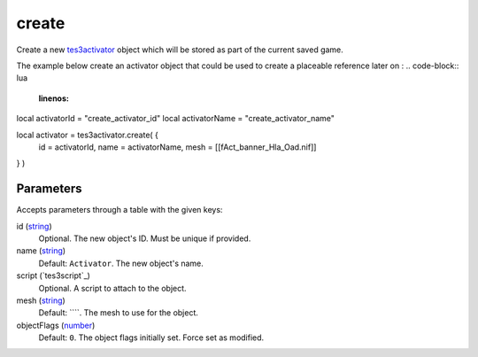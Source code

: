 create
====================================================================================================

Create a new `tes3activator`_ object which will be stored as part of the current saved game.

The example below create an activator object that could be used to create a placeable reference later on :
.. code-block:: lua
	:linenos:

local activatorId = "create_activator_id"
local activatorName = "create_activator_name"

local activator = tes3activator.create( {
	id = activatorId,
	name = activatorName,
	mesh = [[f\Act_banner_Hla_Oad.nif]]
} )

Parameters
----------------------------------------------------------------------------------------------------

Accepts parameters through a table with the given keys:

id (`string`_)
    Optional. The new object's ID. Must be unique if provided.

name (`string`_)
    Default: ``Activator``. The new object's name.

script (`tes3script`_)
    Optional. A script to attach to the object.

mesh (`string`_)
    Default: ````. The mesh to use for the object.

objectFlags (`number`_)
    Default: ``0``. The object flags initially set. Force set as modified.

.. _`string`: ../../../lua/type/string.html
.. _`tes3activator`: ../../../lua/type/tes3activator.html
.. _`number`: ../../../lua/type/number.html
